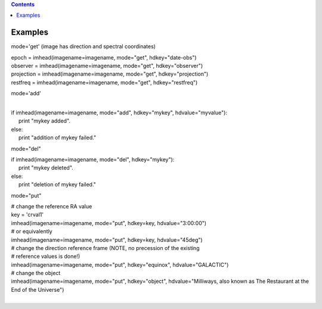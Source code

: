 .. contents::
   :depth: 3
..

.. container::
   :name: viewlet-above-content-title

Examples
========

.. container::
   :name: viewlet-below-content-title

.. container:: section
   :name: viewlet-above-content-body

.. container:: section
   :name: content-core

   .. container::
      :name: parent-fieldname-text

      mode='get' (image has direction and spectral coordinates)

      .. container:: casa-input-box

         | epoch = imhead(imagename=imagename, mode="get",
           hdkey="date-obs")
         | observer = imhead(imagename=imagename, mode="get",
           hdkey="observer")
         | projection = imhead(imagename=imagename, mode="get",
           hdkey="projection")
         | restfreq = imhead(imagename=imagename, mode="get",
           hdkey="restfreq")

      mode='add'

      .. container:: casa-input-box

         | 
         | if imhead(imagename=imagename, mode="add", hdkey="mykey",
           hdvalue="myvalue"):
         |      print "mykey added".
         | else:
         |      print "addition of mykey failed."

      mode="del"

      .. container:: casa-input-box

         | if imhead(imagename=imagename, mode="del", hdkey="mykey"):
         |      print "mykey deleted".
         | else:
         |      print "deletion of mykey failed."

      mode="put"

      .. container:: casa-input-box

         | # change the reference RA value
         | key = 'crval1'
         | imhead(imagename=imagename, mode="put", hdkey=key,
           hdvalue="3:00:00")
         | # or equivalently
         | imhead(imagename=imagename, mode="put", hdkey=key,
           hdvalue="45deg")
         | # change the direction reference frame (NOTE, no precession
           of the existing
         | # reference values is done!)
         | imhead(imagename=imagename, mode="put", hdkey="equinox",
           hdvalue="GALACTIC")
         | # change the object
         | imhead(imagename=imagename, mode="put", hdkey="object",
           hdvalue="Milliways, also known as The Restaurant at the End
           of the Universe")

      | 

.. container:: section
   :name: viewlet-below-content-body
